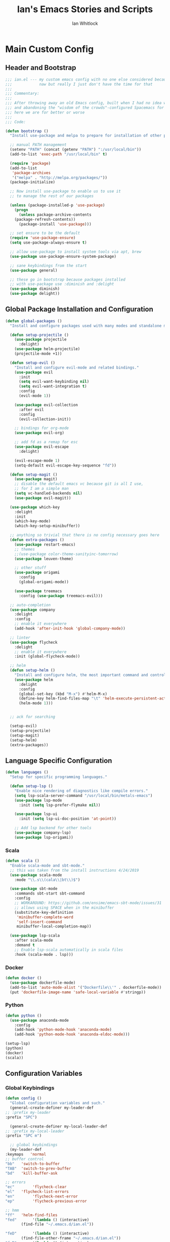#+TITLE: Ian's Emacs Stories and Scripts
#+AUTHOR: Ian Whitlock
* Main Custom Config
  :properties:
  :header-args: :tangle yes :comments link :noweb yes
  :end:
** Header and Bootstrap
   #+BEGIN_SRC emacs-lisp
;;; ian.el --- my custom emacs config with no one else considered because fuck you
;;;            naw but really I just don't have the time for that
;;;
;;; Commentary:
;;;
;;; After throwing away an old Emacs config, built when I had no idea what I was doing
;;; and abandoning the "wisdom of the crowds"-configured Spacemacs for better control
;;; here we are for better or worse
;;;
;;; Code:

(defun bootstrap ()
  "Install use-package and melpa to prepare for installation of other packages."

  ;; manual PATH management
  (setenv "PATH" (concat (getenv "PATH") ":/usr/local/bin"))
  (add-to-list 'exec-path "/usr/local/bin" t)

  (require 'package)
  (add-to-list
   'package-archives
   '("melpa" . "http://melpa.org/packages/"))
  (package-initialize)

  ;; Now install use-package to enable us to use it
  ;; to manage the rest of our packages
  
  (unless (package-installed-p 'use-package)
    (progn
      (unless package-archive-contents
	(package-refresh-contents))
      (package-install 'use-package)))

  ;; set ensure to be the default
  (require 'use-package-ensure)
  (setq use-package-always-ensure t)

  ;; allow use-package to install system tools via apt, brew
  (use-package use-package-ensure-system-package)

  ;; sane keybindings from the start
  (use-package general)

  ;; these go in bootstrap because packages installed
  ;; with use-package use :diminish and :delight
  (use-package diminish)
  (use-package delight))
   #+END_SRC

** Global Package Installation and Configuration
   #+BEGIN_SRC emacs-lisp
(defun global-packages ()
  "Install and configure packages used with many modes and standalone modes and applications."
  
  (defun setup-projectile ()
    (use-package projectile
      :delight)
    (use-package helm-projectile)
    (projectile-mode +1))

  (defun setup-evil ()
    "Install and configure evil-mode and related bindings."
    (use-package evil
      :init
      (setq evil-want-keybinding nil)
      (setq evil-want-integration t)
      :config
      (evil-mode 1))

    (use-package evil-collection
      :after evil
      :config
      (evil-collection-init))

    ;; bindings for org-mode
    (use-package evil-org)

    ;; add fd as a remap for esc
    (use-package evil-escape
      :delight)

    (evil-escape-mode 1)
    (setq-default evil-escape-key-sequence "fd"))

  (defun setup-magit ()
    (use-package magit)
    ;; disable the default emacs vc because git is all I use,
    ;; for I am a simple man
    (setq vc-handled-backends nil)
    (use-package evil-magit))

  (use-package which-key
    :delight
    :init
    (which-key-mode)
    (which-key-setup-minibuffer))

  ;; anything so trivial that there is no config necessary goes here
  (defun extra-packages ()
    (use-package restart-emacs)
    ;; themes
    ;;(use-package color-theme-sanityinc-tomorrow)
    (use-package leuven-theme)

    ;; other stuff
    (use-package origami
      :config
      (global-origami-mode))

    (use-package treemacs
      :config (use-package treemacs-evil)))

  ;; auto-completion
  (use-package company
    :delight
    :config
    ;; enable it everywhere
    (add-hook 'after-init-hook 'global-company-mode))

  ;; linter
  (use-package flycheck
    :delight
    ;; enable it everywhere
    :init (global-flycheck-mode))

  ;; helm
  (defun setup-helm ()
    "Install and configure helm, the most important command and control center"
    (use-package helm
      :delight
      :config
      (global-set-key (kbd "M-x") #'helm-M-x)
      (define-key helm-find-files-map "\t" 'helm-execute-persistent-action)
      (helm-mode 1)))


  ;; ack for searching
  
  (setup-evil)
  (setup-projectile)
  (setup-magit)
  (setup-helm)
  (extra-packages))

   #+END_SRC
** Language Specific Configuration
   #+BEGIN_SRC emacs-lisp
(defun languages ()
  "Setup for specific programming languages."

  (defun setup-lsp ()
    "Enable nice rendering of diagnostics like compile errors."
    (setq lsp-scala-server-command "/usr/local/bin/metals-emacs")
    (use-package lsp-mode
      :init (setq lsp-prefer-flymake nil))

    (use-package lsp-ui
      :init (setq lsp-ui-doc-position 'at-point))

    ;; Add lsp backend for other tools
    (use-package company-lsp)
    (use-package lsp-origami))

   #+END_SRC
*** Scala
    #+BEGIN_SRC emacs-lisp
  (defun scala ()
    "Enable scala-mode and sbt-mode."
    ;; this was taken from the install instructions 4/24/2019
    (use-package scala-mode
      :mode "\\.s\\(cala\\|bt\\)$")

    (use-package sbt-mode
      :commands sbt-start sbt-command
      :config
      ;; WORKAROUND: https://github.com/ensime/emacs-sbt-mode/issues/31
      ;; allows using SPACE when in the minibuffer
      (substitute-key-definition
       'minibuffer-complete-word
       'self-insert-command
       minibuffer-local-completion-map))

    (use-package lsp-scala
      :after scala-mode
      :demand t
      ;; Enable lsp-scala automatically in scala files
      :hook (scala-mode . lsp)))

    #+END_SRC

*** Docker
    #+BEGIN_SRC emacs-lisp
  (defun docker ()
    (use-package dockerfile-mode)
    (add-to-list 'auto-mode-alist '("Dockerfile\\'" . dockerfile-mode))
    (put 'dockerfile-image-name 'safe-local-variable #'stringp))

    #+END_SRC

*** Python
    #+BEGIN_SRC emacs-lisp
  (defun python ()
    (use-package anaconda-mode
      :config
      (add-hook 'python-mode-hook 'anaconda-mode)
      (add-hook 'python-mode-hook 'anaconda-eldoc-mode)))

  (setup-lsp)
  (python)
  (docker)
  (scala))
    #+END_SRC

** Configuration Variables
*** Global Keybindings
    #+BEGIN_SRC emacs-lisp
     (defun config ()
       "Global configuration variables and such."
       (general-create-definer my-leader-def
	 ;; :prefix my-leader
	 :prefix "SPC")

       (general-create-definer my-local-leader-def
	 ;; :prefix my-local-leader
	 :prefix "SPC m")

       ;; global keybindings
       (my-leader-def
	 :keymaps	'normal
	 ;; buffer control
	 "bb"	'switch-to-buffer
	 "TAB"	'switch-to-prev-buffer
	 "bd"	'kill-buffer-ask

	 ;; errors
	 "ec"        'flycheck-clear
	 "el"	'flycheck-list-errors
	 "en"        'flycheck-next-error
	 "ep"        'flycheck-previous-error

	 ;; hmm
	 "ff"	'helm-find-files
	 "fed"       '(lambda () (interactive)
			(find-file "~/.emacs.d/ian.el"))

	 "feD"       '(lambda () (interactive)
			(find-file-other-frame "~/.emacs.d/ian.el"))
	 "feR"       '(lambda () (interactive)
			(byte-compile-file "~/.emacs.d/ian.el"))

	 ;; git
	 "gb"	'magit-blame
	 "gs"	'magit-status
	 "gg"	'magit
	 "gd"	'magit-diff

	 ;; bookmarks (j for jump)
	 "jj"        'bookmark-jump
	 "js"        'bookmark-set

	 ;; projectile
	 "p"		'projectile-command-map
	 "pf"	        'helm-projectile-find-file
	 "sp"           'helm-projectile-ack

	 ;; quitting
	 "qq"        'exit-emacs
	 "qr"        'restart-emacs

	 ;; simple toggles
	 "tn"	'linum-mode
	 ;; "tt"	'toggle-theme

	 ;; window control
	 "w-"	'split-window-below
	 "w/"	'split-window-right
	 "wj"        (lambda () (interactive)
		       (select-window (window-in-direction 'below)))
	 "wk"        (lambda () (interactive)
		       (select-window (window-in-direction 'above)))
	 "wh"        (lambda () (interactive)
		       (select-window (window-in-direction 'left)))
	 "wl"        (lambda () (interactive)
		       (select-window (window-in-direction 'right)))
	 "wd"	'delete-window
	 "wd"	'delete-other-windows
	 "wo"	'other-window

	 ";"         'comment-line

	 "SPC"	'helm-M-x)

       (my-local-leader-def 'normal emacs-lisp-mode-map
	 "e" 'eval-last-sexp)

    #+END_SRC
*** Org Mode Settings
    #+BEGIN_SRC emacs-lisp
       ;; Fontify the whole line for headings (with a background color).
       (setq org-fontify-whole-heading-line t)
       (setq org-src-window-setup 'current-window)
    #+END_SRC

*** Misc Settings
    #+BEGIN_SRC emacs-lisp
       ;; backups to /tmp
       (setq backup-directory-alist `(("." . "/tmp/.emacs-saves")))
       (setq backup-by-copying t)

       ;; load the best theme, leuven
       (load-theme 'leuven t)

       (diminish 'eldoc-mode)
       (diminish 'undo-tree-mode)
       (diminish 'auto-revert-mode)

       ;; less annoying bell (from emacs wiki)
       ;; flashes the modeline foreground
       (setq ring-bell-function
	     (lambda ()
	       (let ((orig-fg (face-foreground 'mode-line)))
		 ;; change the flash color here
		 ;; overrides themes :P
		 ;; guess that's one way to do it
		 (set-face-foreground 'mode-line "#F2804F")
		 (run-with-idle-timer 0.1 nil
				      (lambda (fg) (set-face-foreground 'mode-line fg))
				      orig-fg))))

       ;; easily take gifs (if byzanz-record is available.. might only work in Linux? not tested)
       (defun gif-this-frame (duration)
	 (interactive "sDuration: ")
	 (start-process "emacs-to-gif" nil
			"byzanz-record"
			"-d" duration
			"-w" (number-to-string (+ 5 (frame-pixel-width)))
			"-h" (number-to-string (+ 50 (frame-pixel-height)))
			"-x" (number-to-string (frame-parameter nil 'left))
			"-y" (number-to-string (+ (frame-parameter nil 'top) 10))
			(concat "~/emacs_gifs/" (format-time-string "%Y-%m-%dT%T") ".gif")))

       ;; remove extraneous window chrome
       (when (fboundp 'menu-bar-mode) (menu-bar-mode -1))
       (when (fboundp 'tool-bar-mode) (tool-bar-mode -1))
       (scroll-bar-mode -1))

     (defun main()
       "Initialize everything!"
       (bootstrap)
       (global-packages)
       (languages)
       (config))

     (provide '~/.emacs.d/ian.el)
	  ;;; ian.el ends here
    #+END_SRC

* Init file
  :properties:
  :header-args: :tangle ~/.emacs.d/init.el :comments link
  :end:
  #+BEGIN_SRC emacs-lisp :tangle ~/.emacs.d/init.el :comments link
;;; init --- the Emacs entrypoint
;;; Commentary:
;;;
;;; Just load my customizations and execute -- org-mode bootstrap from 
;;; https://orgmode.org/worg/org-contrib/babel/intro.html#literate-emacs-init
;;;
;;; Code:
;; Load up Org Mode and (now included) Org Babel for elisp embedded in Org Mode files
(setq dotfiles-dir (file-name-directory (or (buffer-file-name) load-file-name)))

(let* ((org-dir (expand-file-name
		 "lisp" (expand-file-name
			 "org" (expand-file-name
				"src" dotfiles-dir))))
       (org-contrib-dir (expand-file-name
			 "lisp" (expand-file-name
				 "contrib" (expand-file-name
					    ".." org-dir))))
       (load-path (append (list org-dir org-contrib-dir)
			  (or load-path nil))))
  ;; load up Org-mode and Org-babel
  (require 'org-install)
  (require 'ob-tangle))

;; load up all literate org-mode files in this directory
(mapc #'org-babel-load-file (directory-files dotfiles-dir t "\\.org$"))

(require '~/.emacs.d/ian.el)
(main)

;; Load automatic and interactive customizations from this computer
(shell-command "touch ~/.emacs.d/.emacs-custom.el")
(setq custom-file "~/.emacs.d/.emacs-custom.el")
(load custom-file)
(provide 'init)
  #+END_SRC
